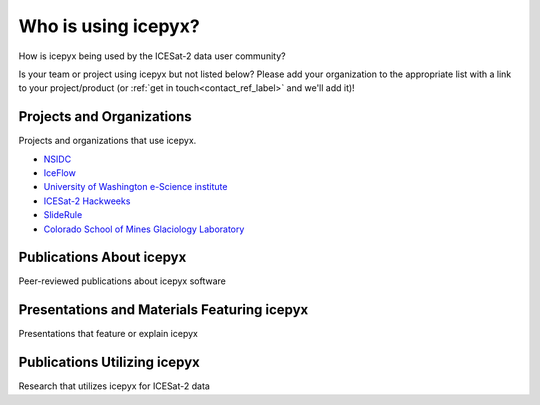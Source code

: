 Who is using icepyx?
====================

How is icepyx being used by the ICESat-2 data user community?

Is your team or project using icepyx but not listed below?
Please add your organization to the appropriate list with a link to your project/product (or :ref:`get in touch<contact_ref_label>` and we'll add it)!


Projects and Organizations
--------------------------
Projects and organizations that use icepyx.

- `NSIDC <https://nsidc.org/data/icesat-2/tools>`_
- `IceFlow <https://github.com/nsidc/NSIDC-Data-Tutorials/tree/main/notebooks/iceflow>`_
- `University of Washington e-Science institute <https://escience.washington.edu/>`_
- `ICESat-2 Hackweeks <https://icesat-2.hackweek.io/>`_
- `SlideRule <http://icesat2sliderule.org/>`_
- `Colorado School of Mines Glaciology Laboratory <https://github.com/MinesGlaciology>`_


Publications About icepyx
-------------------------
Peer-reviewed publications about icepyx software

.. bibliography:: icepyx_pubs.bib
    :style: mystyle

    joss2023

Presentations and Materials Featuring icepyx
--------------------------------------------
Presentations that feature or explain icepyx

.. bibliography:: icepyx_pubs.bib
    :style: mystyle

    js2022agu
    2022_IS2-HW-tutorials
    js2021agu
    js2020agu
    2020_IS2-HW-tutorials
    js2019agu

Publications Utilizing icepyx
------------------------------
Research that utilizes icepyx for ICESat-2 data

.. bibliography:: icepyx_pubs.bib
    :style: mystyle

    Freer2023
    Idestrom2023
    Shean2023
    Eidam2022
    Leeuwen:2022
    Musthafa2022
    Sothe:2022
    Bisson:2021
    Fernando:2021
    Li:2020
